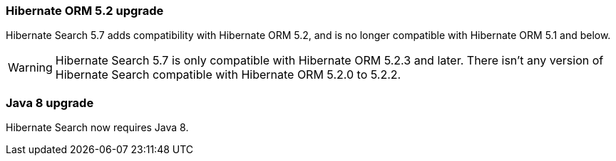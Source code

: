 :awestruct-layout: project-releases-series
:awestruct-project: search
:awestruct-series_version: "5.7"

=== Hibernate ORM 5.2 upgrade

Hibernate Search 5.7 adds compatibility with Hibernate ORM 5.2,
and is no longer compatible with Hibernate ORM 5.1 and below.

[WARNING]
====
Hibernate Search 5.7 is only compatible with Hibernate ORM 5.2.3 and later.
There isn't any version of Hibernate Search compatible with Hibernate ORM 5.2.0 to 5.2.2.
====

=== Java 8 upgrade

Hibernate Search now requires Java 8.